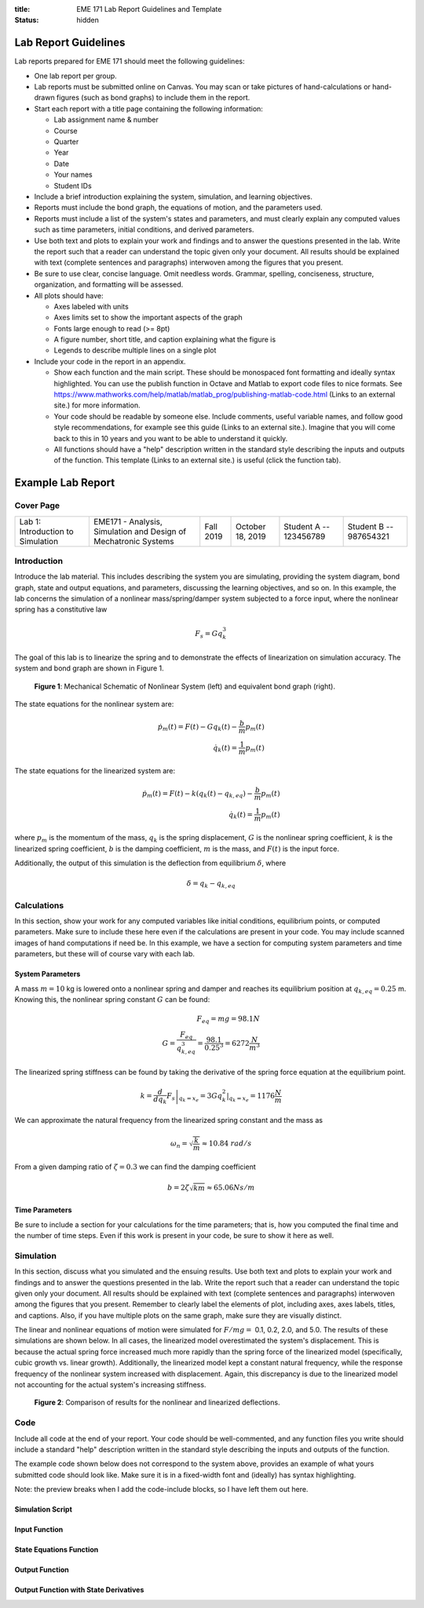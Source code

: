 :title: EME 171 Lab Report Guidelines and Template
:status: hidden

Lab Report Guidelines
=======================

Lab reports prepared for EME 171 should meet the following guidelines:

- One lab report per group.
- Lab reports must be submitted online on Canvas. You may scan or take pictures
  of hand-calculations or hand-drawn figures (such as bond graphs) to include
  them in the report.
- Start each report with a title page containing the following information:

  - Lab assignment name & number
  - Course
  - Quarter
  - Year
  - Date
  - Your names
  - Student IDs

- Include a brief introduction explaining the system, simulation, and learning
  objectives.
- Reports must include the bond graph, the equations of motion, and the
  parameters used.
- Reports must include a list of the system's states and parameters, and must
  clearly explain any computed values such as time parameters, initial
  conditions, and derived parameters.
- Use both text and plots to explain your work and findings and to answer the
  questions presented in the lab. Write the report such that a reader can
  understand the topic given only your document. All results should be
  explained with text (complete sentences and paragraphs) interwoven among the
  figures that you present.
- Be sure to use clear, concise language. Omit needless words. Grammar,
  spelling, conciseness, structure, organization, and formatting will be
  assessed.
- All plots should have:

  - Axes labeled with units
  - Axes limits set to show the important aspects of the graph
  - Fonts large enough to read (>= 8pt)
  - A figure number, short title, and caption explaining what the figure is
  - Legends to describe multiple lines on a single plot

- Include your code in the report in an appendix.

  - Show each function and the main script. These should be monospaced font
    formatting and ideally syntax highlighted. You can use the publish function
    in Octave and Matlab to export code files to nice formats. See
    https://www.mathworks.com/help/matlab/matlab_prog/publishing-matlab-code.html
    (Links to an external site.) for more information.
  - Your code should be readable by someone else. Include comments, useful
    variable names, and follow good style recommendations, for example see this
    guide (Links to an external site.). Imagine that you will come back to this
    in 10 years and you want to be able to understand it quickly.
  - All functions should have a "help" description written in the standard
    style describing the inputs and outputs of the function. This template
    (Links to an external site.) is useful (click the function tab).

Example Lab Report
==================

Cover Page
----------

.. list-table::

   -
      - Lab 1: Introduction to Simulation
      - EME171 - Analysis, Simulation and Design of Mechatronic Systems
      - Fall 2019
      - October 18, 2019
      - Student A -- 123456789
      - Student B -- 987654321

Introduction
------------

Introduce the lab material. This includes describing the system you are
simulating, providing the system diagram, bond graph, state and output
equations, and parameters, discussing the learning objectives, and so on. In
this example, the lab concerns the simulation of a nonlinear mass/spring/damper
system subjected to a force input, where the nonlinear spring has a
constitutive law

.. math::

   F_{s} = Gq_{k}^3

The goal of this lab is to linearize the spring and to demonstrate the effects
of linearization on simulation accuracy. The system and bond graph are shown in
Figure 1.

.. figure:: https://raw.githubusercontent.com/kevinrmallon/eme171/master/content/images/example-system-and-bondgraph.PNG
   :width: 600px

   **Figure 1**: Mechanical Schematic of Nonlinear System (left) and equivalent
   bond graph (right).

The state equations for the nonlinear system are:

.. math::

   \dot{p}_m(t) = F(t) - G q_k(t) - \frac{b}{m}p_m(t) \\
   \dot{q}_k(t) = \frac{1}{m}p_m(t)

The state equations for the linearized system are:

.. math::

   \dot{p}_m(t) = F(t) - k \left(q_k(t) - q_{k,eq}\right) - \frac{b}{m}p_m(t) \\
   \dot{q}_k(t) = \frac{1}{m}p_m(t)

where :math:`p_{m}` is the momentum of the mass, :math:`q_{k}` is the spring
displacement, :math:`G` is the nonlinear spring coefficient, :math:`k` is the
linearized spring coefficient, :math:`b` is the damping coefficient, :math:`m`
is the mass, and :math:`F(t)` is the input force.

Additionally, the output of this simulation is the deflection from equilibrium
:math:`\delta`, where

.. math::

   \delta = q_{k} - q_{k,eq}

Calculations
------------

In this section, show your work for any computed variables like initial
conditions, equilibrium points, or computed parameters. Make sure to include
these here even if the calculations are present in your code. You may include
scanned images of hand computations if need be. In this example, we have a
section for computing system parameters and time parameters, but these will of
course vary with each lab.

System Parameters
^^^^^^^^^^^^^^^^^

A mass :math:`m=10` kg is lowered onto a nonlinear spring and damper and
reaches its equilibrium position at  :math:`q_{k,eq}=0.25` m. Knowing this, the
nonlinear spring constant :math:`G` can be found:

.. math::

   F_{eq} = mg = 98.1N \\
   G = \frac{F_{eq}}{q_{k,eq}^3} = \frac{98.1}{0.25^3} = 6272 \frac{N}{m^3}

The linearized spring stiffness can be found by taking the derivative of the
spring force equation at the equilibrium point.

.. math::

   k = \left.\frac{d}{dq_k} F_s\right|_{q_k=x_e} = \left.3Gq_k^2\right|_{q_k=x_e} = 1176 \frac{N}{m}

We can approximate the natural frequency from the linearized spring constant
and the mass as

.. math::

   \omega_{n} = \sqrt{\frac{k}{m}} \approx 10.84\ rad/s

From a given damping ratio of :math:`\zeta=0.3` we can find the damping
coefficient

.. math::

   b = 2\zeta\sqrt{km} \approx 65.06 Ns/m

Time Parameters
^^^^^^^^^^^^^^^

Be sure to include a section for your calculations for the time parameters;
that is, how you computed the final time and the number of time steps. Even if
this work is present in your code, be sure to show it here as well.

Simulation
----------

In this section, discuss what you simulated and the ensuing results. Use both
text and plots to explain your work and findings and to answer the questions
presented in the lab. Write the report such that a reader can understand the
topic given only your document. All results should be explained with text
(complete sentences and paragraphs) interwoven among the figures that you
present. Remember to clearly label the elements of plot, including axes, axes
labels, titles, and captions. Also, if you have multiple plots on the same
graph, make sure they are visually distinct.

The linear and nonlinear equations of motion were simulated for :math:`F/mg =`
0.1, 0.2, 2.0, and 5.0. The results of these simulations are shown below. In
all cases, the linearized model overestimated the system's displacement. This
is because the actual spring force increased much more rapidly than the spring
force of the linearized model (specifically, cubic growth vs. linear growth).
Additionally, the linearized model kept a constant natural frequency, while the
response frequency of the nonlinear system increased with displacement. Again,
this discrepancy is due to the linearized model not accounting for the actual
system's increasing stiffness.

.. figure:: https://raw.githubusercontent.com/kevinrmallon/eme171/master/content/images/example-results-plot.PNG
   :width: 600px

   **Figure 2**: Comparison of results for the nonlinear and linearized
   deflections.

Code
----

Include all code at the end of your report. Your code should be well-commented,
and any function files you write should include a standard "help" description
written in the standard style describing the inputs and outputs of the
function.

The example code shown below does not correspond to the system above, provides
an example of what yours submitted code should look like. Make sure it is in a
fixed-width font and (ideally) has syntax highlighting.

Note: the preview breaks when I add the code-include blocks, so I have left
them out here.

Simulation Script
^^^^^^^^^^^^^^^^^

.. code-include:: {filename}/../scripts/best-practices/integrate_with_derivative_output.m
   :lexer: matlab

Input Function
^^^^^^^^^^^^^^

.. code-include:: {filename}/../scripts/best-practices/eval_step_input.m
   :lexer: matlab

State Equations Function
^^^^^^^^^^^^^^^^^^^^^^^^

.. code-include:: {filename}/../scripts/best-practices/eval_rhs_with_input.m
   :lexer: matlab

Output Function
^^^^^^^^^^^^^^^

.. code-include:: {filename}/../scripts/best-practices/eval_output.m
   :lexer: matlab

Output Function with State Derivatives
^^^^^^^^^^^^^^^^^^^^^^^^^^^^^^^^^^^^^^

.. code-include:: {filename}/../scripts/best-practices/eval_output_with_state_derivatives.m
   :lexer: matlab
